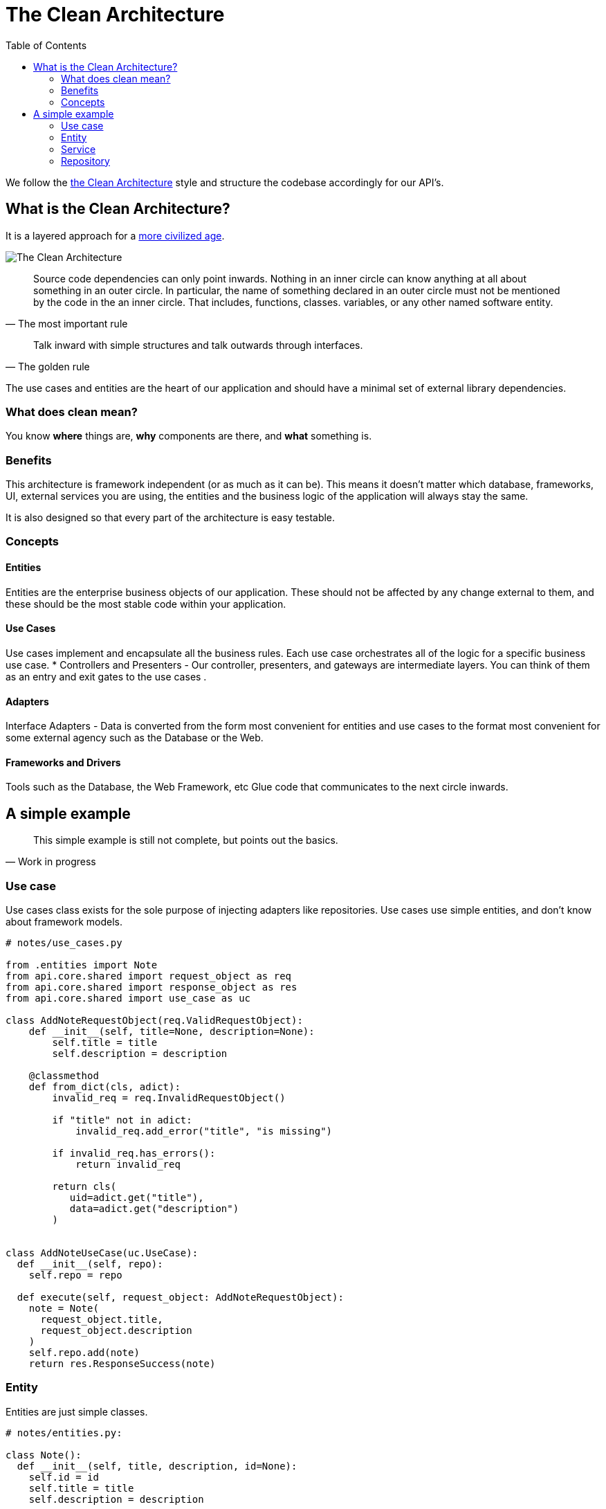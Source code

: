 = The Clean Architecture
:toc: left
:icons: font
:hide-uri-scheme:
:source-highlighter: rouge

We follow the https://blog.cleancoder.com/uncle-bob/2012/08/13/the-clean-architecture.html[the Clean Architecture] style and structure the codebase accordingly for our API's.

== What is the Clean Architecture?

It is a layered approach for a https://www.youtube.com/watch?v=wtCQalq7L-E[more civilized age].

image::images/clean-architecture.jpeg[The Clean Architecture]

[quote, The most important rule]
____
Source code dependencies can only point inwards. Nothing in an inner circle can know anything at all about something in an outer circle. In particular, the name of something declared in an outer circle must not be mentioned by the code in the an inner circle. That includes, functions, classes. variables, or any other named software entity.
____

[quote, The golden rule]
____
Talk inward with simple structures and talk outwards through interfaces.
____

The use cases and entities are the heart of our application and should have a minimal set of external library dependencies.

=== What does clean mean?

You know *where* things are, *why* components are there, and *what* something is.

=== Benefits

This architecture is framework independent (or as much as it can be). This means it doesn’t matter which database, frameworks, UI, external services you are using, the entities and the business logic of the application will always stay the same.

It is also designed so that every part of the architecture is easy testable.

=== Concepts

==== Entities

Entities are the enterprise business objects of our application. These should not be affected by any change external to them, and these should be the most stable code within your application.

==== Use Cases

Use cases implement and encapsulate all the business rules. Each use case orchestrates all of the logic for a specific business use case.
* Controllers and Presenters - Our controller, presenters, and gateways are intermediate layers. You can think of them as an entry and exit gates to the use cases .

==== Adapters

Interface Adapters - Data is converted from the form most convenient for entities and use cases to the format most convenient for some external agency such as the Database or the Web.


==== Frameworks and Drivers

Tools such as the Database, the Web Framework, etc Glue code that communicates to the next circle inwards.

//=== Directory Structure
//
//```bash
//|-- api
//|    |-- domain
//|    |	|-request_object.py
//|    |	|-response_object.py
//|    |	`-use_case.py
//|    |-- entity
//|    |	`-entity.py
//|    |-- exception
//|    |	|-exception.py
//|    |	`- *_exception.py
//|    |-- serializer
//|    	`-serializer.py
//```


== A simple example

[quote, Work in progress]
____
This simple example is still not complete, but points out the basics.
____

===  Use case

Use cases class exists for the sole purpose of injecting adapters like repositories. Use cases use simple entities, and don’t know about framework models.

[source, python]
----
# notes/use_cases.py

from .entities import Note
from api.core.shared import request_object as req
from api.core.shared import response_object as res
from api.core.shared import use_case as uc

class AddNoteRequestObject(req.ValidRequestObject):
    def __init__(self, title=None, description=None):
        self.title = title
        self.description = description

    @classmethod
    def from_dict(cls, adict):
        invalid_req = req.InvalidRequestObject()

        if "title" not in adict:
            invalid_req.add_error("title", "is missing")

        if invalid_req.has_errors():
            return invalid_req

        return cls(
           uid=adict.get("title"),
           data=adict.get("description")
        )


class AddNoteUseCase(uc.UseCase):
  def __init__(self, repo):
    self.repo = repo

  def execute(self, request_object: AddNoteRequestObject):
    note = Note(
      request_object.title,
      request_object.description
    )
    self.repo.add(note)
    return res.ResponseSuccess(note)
----

=== Entity

Entities are just simple classes.

[source, python]
----
# notes/entities.py:

class Note():
  def __init__(self, title, description, id=None):
    self.id = id
    self.title = title
    self.description = description
----

=== Service

[source, python]
----

class NoteService(object):
    self.repo = repo

    def add(self, note):
       return self.repo.add(note)
----

=== Repository

The storage layer takes entities & returns entities, hides storage details.

[source, python]
----
# adapters/orm_storage.py:

from notes.models import Note

class Repo():
  def add(self, note):
    orm_note = Note.from_entity(note)
    orm_note.save()
    return orm_note.to_entity()
----

===== Controllers

[source, python]
----
def add_note():
    request_data = request.get_json()
    use_case = AddNoteUseCase()
    request_object = AddNoteRequestObject.from_dict(request_data)
    response = use_case.execute(request_object)
    return Response(
        json.dumps(response.value, cls=DTOSerializer),
        mimetype="application/json",
        status=STATUS_CODES[response.type]
    )
----
